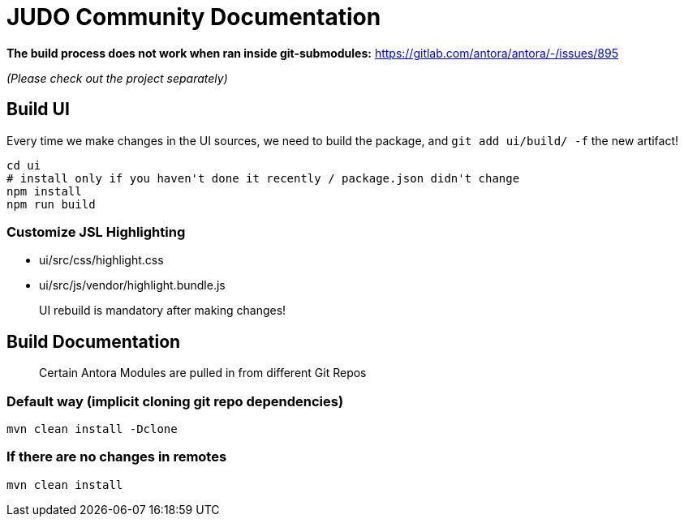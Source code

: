 # JUDO Community Documentation

*The build process does not work when ran inside git-submodules:*
https://gitlab.com/antora/antora/-/issues/895

_(Please check out the project separately)_

## Build UI

Every time we make changes in the UI sources, we need to build the package, and `git add ui/build/ -f` the new artifact!

```bash
cd ui
# install only if you haven't done it recently / package.json didn't change
npm install
npm run build
```

### Customize JSL Highlighting

* ui/src/css/highlight.css
* ui/src/js/vendor/highlight.bundle.js

> UI rebuild is mandatory after making changes!

## Build Documentation

> Certain Antora Modules are pulled in from different Git Repos

### Default way (implicit cloning git repo dependencies)

```bash
mvn clean install -Dclone
```

### If there are no changes in remotes

```bash
mvn clean install
```

